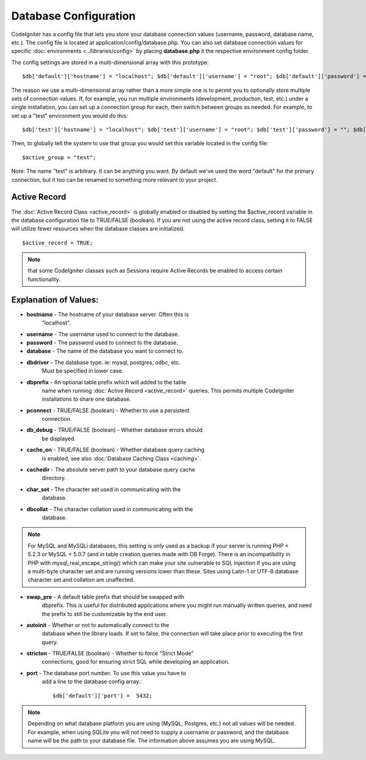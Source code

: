 ######################
Database Configuration
######################

CodeIgniter has a config file that lets you store your database
connection values (username, password, database name, etc.). The config
file is located at application/config/database.php. You can also set
database connection values for specific
:doc:`environments <../libraries/config>` by placing **database.php**
it the respective environment config folder.

The config settings are stored in a multi-dimensional array with this
prototype::

	$db['default']['hostname'] = "localhost"; $db['default']['username'] = "root"; $db['default']['password'] = ""; $db['default']['database'] = "database_name"; $db['default']['dbdriver'] = "mysql"; $db['default']['dbprefix'] = ""; $db['default']['pconnect'] = TRUE; $db['default']['db_debug'] = FALSE; $db['default']['cache_on'] = FALSE; $db['default']['cachedir'] =  ""; $db['default']['char_set'] = "utf8"; $db['default']['dbcollat'] = "utf8_general_ci"; $db['default']['swap_pre'] = ""; $db['default']['autoinit'] = TRUE; $db['default']['stricton'] = FALSE;

The reason we use a multi-dimensional array rather than a more simple
one is to permit you to optionally store multiple sets of connection
values. If, for example, you run multiple environments (development,
production, test, etc.) under a single installation, you can set up a
connection group for each, then switch between groups as needed. For
example, to set up a "test" environment you would do this::

	$db['test']['hostname'] = "localhost"; $db['test']['username'] = "root"; $db['test']['password'] = ""; $db['test']['database'] = "database_name"; $db['test']['dbdriver'] = "mysql"; $db['test']['dbprefix'] = ""; $db['test']['pconnect'] = TRUE; $db['test']['db_debug'] = FALSE; $db['test']['cache_on'] = FALSE; $db['test']['cachedir'] =  ""; $db['test']['char_set'] = "utf8"; $db['test']['dbcollat'] = "utf8_general_ci"; $db['test']['swap_pre'] = ""; $db['test']['autoinit'] = TRUE; $db['test']['stricton'] = FALSE;

Then, to globally tell the system to use that group you would set this
variable located in the config file::

	$active_group = "test";

Note: The name "test" is arbitrary. It can be anything you want. By
default we've used the word "default" for the primary connection, but it
too can be renamed to something more relevant to your project.

Active Record
-------------

The :doc:`Active Record Class <active_record>` is globally enabled or
disabled by setting the $active_record variable in the database
configuration file to TRUE/FALSE (boolean). If you are not using the
active record class, setting it to FALSE will utilize fewer resources
when the database classes are initialized.

::

	$active_record = TRUE;

.. note:: that some CodeIgniter classes such as Sessions require Active
	Records be enabled to access certain functionality.

Explanation of Values:
----------------------

-  **hostname** - The hostname of your database server. Often this is
	"localhost".
-  **username** - The username used to connect to the database.
-  **password** - The password used to connect to the database.
-  **database** - The name of the database you want to connect to.
-  **dbdriver** - The database type. ie: mysql, postgres, odbc, etc.
	Must be specified in lower case.
-  **dbprefix** - An optional table prefix which will added to the table
	name when running :doc:`Active Record <active_record>` queries. This
	permits multiple CodeIgniter installations to share one database.
-  **pconnect** - TRUE/FALSE (boolean) - Whether to use a persistent
	connection.
-  **db_debug** - TRUE/FALSE (boolean) - Whether database errors should
	be displayed.
-  **cache_on** - TRUE/FALSE (boolean) - Whether database query caching
	is enabled, see also :doc:`Database Caching Class <caching>`.
-  **cachedir** - The absolute server path to your database query cache
	directory.
-  **char_set** - The character set used in communicating with the
	database.
-  **dbcollat** - The character collation used in communicating with the
	database.

.. note:: For MySQL and MySQLi databases, this setting is only used
	as a backup if your server is running PHP < 5.2.3 or MySQL < 5.0.7
	(and in table creation queries made with DB Forge). There is an
	incompatibility in PHP with mysql_real_escape_string() which can
	make your site vulnerable to SQL injection if you are using a
	multi-byte character set and are running versions lower than these.
	Sites using Latin-1 or UTF-8 database character set and collation are
	unaffected.

-  **swap_pre** - A default table prefix that should be swapped with
	dbprefix. This is useful for distributed applications where you might
	run manually written queries, and need the prefix to still be
	customizable by the end user.
-  **autoinit** - Whether or not to automatically connect to the
	database when the library loads. If set to false, the connection will
	take place prior to executing the first query.
-  **stricton** - TRUE/FALSE (boolean) - Whether to force "Strict Mode"
	connections, good for ensuring strict SQL while developing an
	application.
-  **port** - The database port number. To use this value you have to
	add a line to the database config
	array.::

	$db['default']['port'] =  5432;


.. note:: Depending on what database platform you are using (MySQL,
	Postgres, etc.) not all values will be needed. For example, when using
	SQLite you will not need to supply a username or password, and the
	database name will be the path to your database file. The information
	above assumes you are using MySQL.
